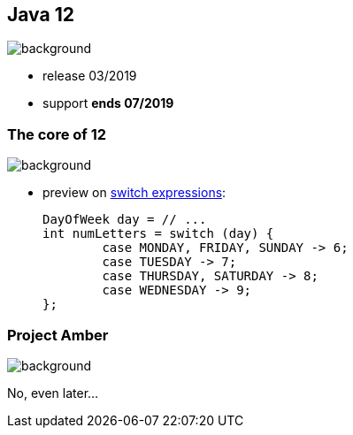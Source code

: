 == Java 12
image::images/12.jpg[background, size=cover]

* release 03/2019
* support *ends 07/2019*

=== The core of 12
image::images/12.jpg[background, size=cover]

[%step]
* preview on https://blog.codefx.org/java/switch-expressions/[switch expressions]:
+
[source,java]
----
DayOfWeek day = // ...
int numLetters = switch (day) {
	case MONDAY, FRIDAY, SUNDAY -> 6;
	case TUESDAY -> 7;
	case THURSDAY, SATURDAY -> 8;
	case WEDNESDAY -> 9;
};
----

// include::java-12-switch.adoc[]

=== Project Amber
image::images/amber.jpg[background, size=cover]

No, even later...

